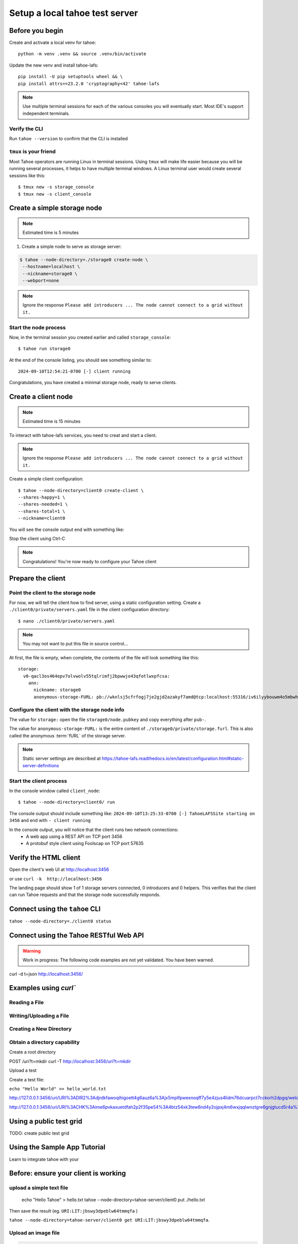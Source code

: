 ===============================
Setup a local tahoe test server
===============================

Before you begin
================

Create and activate a local venv for tahoe::

    python -m venv .venv && source .venv/bin/activate

Update the new venv and install tahoe-lafs::

    pip install -U pip setuptools wheel && \
    pip install attrs==23.2.0 'cryptography<42' tahoe-lafs

.. note:: Use multiple terminal sessions for each of the various consoles you will eventually start. Most IDE's support independent terminals.


Verify the CLI
--------------

Run ``tahoe --version`` to confirm that the CLI is installed

``tmux`` is your friend
-----------------------

Most Tahoe operators are running Linux in terminal sessions. Using ``tmux`` will make life easier because you will be running several processes, it helps to have multiple terminal windows.
A Linux terminal user would create several sessions like this::

    $ tmux new -s storage_console
    $ tmux new -s client_console


Create a simple storage node
============================

.. note:: Estimated time is 5 minutes

1. Create a simple node to serve as storage server:

.. code-block::

    $ tahoe --node-directory=./storage0 create-node \
     --hostname=localhost \
     --nickname=storage0 \
     --webport=none

.. note:: Ignore the response ``Please add introducers ... The node cannot connect to a grid without it.``

Start the node process
----------------------

Now, in the terminal session you created earlier and called ``storage_console``::

    $ tahoe run storage0

At the end of the console listing, you should see something similar to::

    2024-09-10T12:54:21-0700 [-] client running

Congratulations, you have created a minimal storage node, ready to serve clients.


Create a client node
=====================

.. note:: Estimated time is 15 minutes


To interact with tahoe-lafs services, you need to creat and start a client.

.. note:: Ignore the response ``Please add introducers ... The node cannot connect to a grid without it.``

Create a simple client configuration::

    $ tahoe --node-directory=client0 create-client \
    --shares-happy=1 \
    --shares-needed=1 \
    --shares-total=1 \
    --nickname=client0


You will see the console output end with something like:

.. code-block::console

    2024-09-19T13:31:13-0400 [foolscap.pb.Listener#info] Starting factory <Listener at 0x10f1624e0 on CleanupEndpoint(_wrapped=<twisted.internet.endpoints.AdoptedStreamServerEndpoint object at 0x10f161ca0>, _fd=10, _listened=True) with tub x2hgwovdakx3kdelyetg3duzh4chyt22>
    2024-09-19T13:31:13-0400 [-] client running

Stop the client using Ctrl-C

.. note:: Congratulations! You're now ready to configure your Tahoe client

Prepare the client
===================

Point the client to the storage node
------------------------------------

For now, we will tell the client how to find server, using a static configuration setting.
Create a ``./client0/private/servers.yaml`` file in the client configuration directory::

    $ nano ./client0/private/servers.yaml

.. note:: You may not want to put this file in source control...

At first, the file is empty, when complete, the contents of the file will look something like this::

    storage:
      v0-qacl3os464epv7olvwolv55tqlrimfj2bpwwjo43qfotlwxpfcsa:
        ann:
          nickname: storage0
          anonymous-storage-FURL: pb://wknlsj5cfrfogj7je2gjd2azakyf7amd@tcp:localhost:55316/iv6ilyybouwm4o5mbwhstduupkpyhiof

Configure the client with the storage node info
------------------------------------------------

The value for ``storage:`` open the file ``storage0/node.pubkey`` and copy everything after ``pub-``.

The value for ``anonymous-storage-FURL:`` is the entire content of ``./storage0/private/storage.furl``. This is also called the anonymous :term:`fURL` of the storage server.


.. note::  Static server settings are described at https://tahoe-lafs.readthedocs.io/en/latest/configuration.html#static-server-definitions

Start the client process
-------------------------

In the console window called ``client_node``::

    $ tahoe --node-directory=client0/ run

The console output should include something like:
``2024-09-10T13:25:33-0700 [-] TahoeLAFSSite starting on 3456`` and end with ``- client running``

In the console output, you will notice that the client runs two network connections:
    - A web app using a REST API on TCP port 3456
    - A protobuf style client using Foolscap on TCP port 57635


Verify the HTML client
======================

Open the client's web UI at http://localhost:3456

or use ``curl -k  http://localhost:3456``

The landing page should show 1 of 1 storage servers connected, 0 introducers and 0 helpers.
This verifies that the client can run Tahoe requests and that the storage node successfully responds.

.. admonition:: Congratulations on completing Step 2 !
    :class: tip

Connect using the ``tahoe`` CLI
===============================

``tahoe --node-directory=./client0 status``


Connect using the Tahoe RESTful Web API
=======================================

.. warning:: Work in progress: The following code examples are not yet validated. You have been warned.

curl -d t=json http://localhost:3456/


Examples using `curl``
======================

Reading a File
--------------

Writing/Uploading a File
------------------------


Creating a New Directory
------------------------

.. todo Create a bare immutable

Obtain a directory capability
-----------------------------

Create a root directory

POST /uri?t=mkdir
curl -T http://localhost:3456/uri?t=mkdir



Upload a test


Create a test file:

``echo "Hello World" >> hello_world.txt``


http://127.0.0.1:3456/uri/URI%3ADIR2%3Adjrdkfawoqihigoett4g6auz6a%3Ajx5mplfpwexnoqff7y5e4zjus4lidm76dcuarpct7cckorh2dpgq/welcome.txt

http://127.0.0.1:3456/uri/URI%3ACHK%3Aime6pvkaxuetdfah2p2f35pe54%3A4btz54xk3tew6nd4y2ojpxj4m6wxjqqlwnztgre6gnjgtucd5r4a%3A3%3A10%3A202

Using a public test grid
========================
TODO: create public test grid

Using the Sample App Tutorial
=============================

Learn to integrate tahoe with your

Before: ensure your client is working
=====================================


upload a simple text file
--------------------------

 echo "Hello Tahoe" > hello.txt
 tahoe --node-directory=tahoe-server/client0 put ./hello.txt
Then save the result (eg. ``URI:LIT:jbswy3dpeblw64tmmqfa`` )

``tahoe --node-directory=tahoe-server/client0 get URI:LIT:jbswy3dpeblw64tmmqfa``.

Upload an image file
--------------------

.. code-block::

    $ tahoe --node-directory=tahoe-server/client0 put tahoe-logo.png
    200 OK
    URI:CHK:l3ve7ethyaweijd7tc5gq6hiyi:cx24itrljpfobcg2qb6ckk3c464lqkl3qi6gmtagwhs2zxxzaywq:1:1:2716

Download into a local file
--------------------------

Image files don't look good in the terminal, so you will write the contents to a file ::

    $ tahoe --node-directory=tahoe-server/client0 get URI:CHK:l3ve7ethyaweijd7tc5gq6hiyi:cx24itrljpfobcg2qb6ckk3c464lqkl3qi6g
mtagwhs2zxxzaywq:1:1:2716 > logo-result.png

Use a viewer to see the image contents of the file.

### first: smallest possible session save and retrieve some data

(CLI only for now)
Send a string  to Tahoe
receive a fURL
retrieve string using the fURL
print the fURL
print the string

Example:

```
http://127.0.0.1:3456/uri/URI:DIR2:u63su5g3ejfylhezb5l6w763xq:p3goyai4uk6azmzwes5twm4o2rqn6d4mq7jn3br7g45jsonmwtha/
```

Web API using python
====================

Use the sample python code to interact with the Web API.
```
    $ python -m private_facts.hello-world
    ...
    fURL=
    string = "Hello World"
```

### second: Store the URL to persist within the session

read an external filename(s) (passed as argument)
Store a { file }
receive a fURL
    - save the fURL in a local persistence (eg. dict)
retrieve { file } using the fURL
NOTE: the fURL is the boundary of the security perimeter


```
    $ python -m private_facts.upload {filename0, filename1, ...}
    ...
    capability URL 0 = {fURL }
    file0 = {filename0}
    ---
    capability URL 1 = {fURL }
    file1 = {filename1}

```
### third: Store the URL with your code to persist across sessions

Store a { file, string }
receive a fURL
- save the fURL in a external persistence (eg. key: value, json.dump, etc) using a local reference.
Note: You are straddling the tahoe security perimeter. The app (internally) exposes the capability string.
- use the local reference to access the persistence
- retrieve the fURL from persistence
- retrieve the {file, string} from Tahoe using the fURL.


Options for production use (eg. "repository pattern"):
High exposure / less secure: sqlite https://sqlite-utils.datasette.io/en/stable/python-api.html
Low exposure / more secure: https://github.com/bitwarden/sdk-sm/tree/main/languages/python#readme

```
    $ python -m private_facts.upload {filename0, filename1, ...}
    ...
    local_ref= {URL }
    file0 = {filename0}
    ---
    local_ref = {URL }
    file1 = {filename1}

    $ python -m private_facts.retrieve {local_ref, local_ref, ...}

```